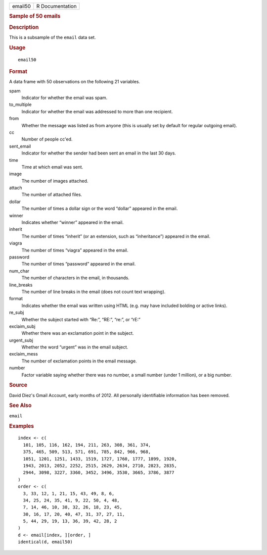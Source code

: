 .. container::

   .. container::

      ======= ===============
      email50 R Documentation
      ======= ===============

      .. rubric:: Sample of 50 emails
         :name: sample-of-50-emails

      .. rubric:: Description
         :name: description

      This is a subsample of the ``email`` data set.

      .. rubric:: Usage
         :name: usage

      ::

         email50

      .. rubric:: Format
         :name: format

      A data frame with 50 observations on the following 21 variables.

      spam
         Indicator for whether the email was spam.

      to_multiple
         Indicator for whether the email was addressed to more than one
         recipient.

      from
         Whether the message was listed as from anyone (this is usually
         set by default for regular outgoing email).

      cc
         Number of people cc'ed.

      sent_email
         Indicator for whether the sender had been sent an email in the
         last 30 days.

      time
         Time at which email was sent.

      image
         The number of images attached.

      attach
         The number of attached files.

      dollar
         The number of times a dollar sign or the word “dollar” appeared
         in the email.

      winner
         Indicates whether “winner” appeared in the email.

      inherit
         The number of times “inherit” (or an extension, such as
         “inheritance”) appeared in the email.

      viagra
         The number of times “viagra” appeared in the email.

      password
         The number of times “password” appeared in the email.

      num_char
         The number of characters in the email, in thousands.

      line_breaks
         The number of line breaks in the email (does not count text
         wrapping).

      format
         Indicates whether the email was written using HTML (e.g. may
         have included bolding or active links).

      re_subj
         Whether the subject started with “Re:”, “RE:”, “re:”, or “rE:”

      exclaim_subj
         Whether there was an exclamation point in the subject.

      urgent_subj
         Whether the word “urgent” was in the email subject.

      exclaim_mess
         The number of exclamation points in the email message.

      number
         Factor variable saying whether there was no number, a small
         number (under 1 million), or a big number.

      .. rubric:: Source
         :name: source

      David Diez's Gmail Account, early months of 2012. All personally
      identifiable information has been removed.

      .. rubric:: See Also
         :name: see-also

      ``email``

      .. rubric:: Examples
         :name: examples

      ::

         index <- c(
           101, 105, 116, 162, 194, 211, 263, 308, 361, 374,
           375, 465, 509, 513, 571, 691, 785, 842, 966, 968,
           1051, 1201, 1251, 1433, 1519, 1727, 1760, 1777, 1899, 1920,
           1943, 2013, 2052, 2252, 2515, 2629, 2634, 2710, 2823, 2835,
           2944, 3098, 3227, 3360, 3452, 3496, 3530, 3665, 3786, 3877
         )
         order <- c(
           3, 33, 12, 1, 21, 15, 43, 49, 8, 6,
           34, 25, 24, 35, 41, 9, 22, 50, 4, 48,
           7, 14, 46, 10, 38, 32, 26, 18, 23, 45,
           30, 16, 17, 20, 40, 47, 31, 37, 27, 11,
           5, 44, 29, 19, 13, 36, 39, 42, 28, 2
         )
         d <- email[index, ][order, ]
         identical(d, email50)
